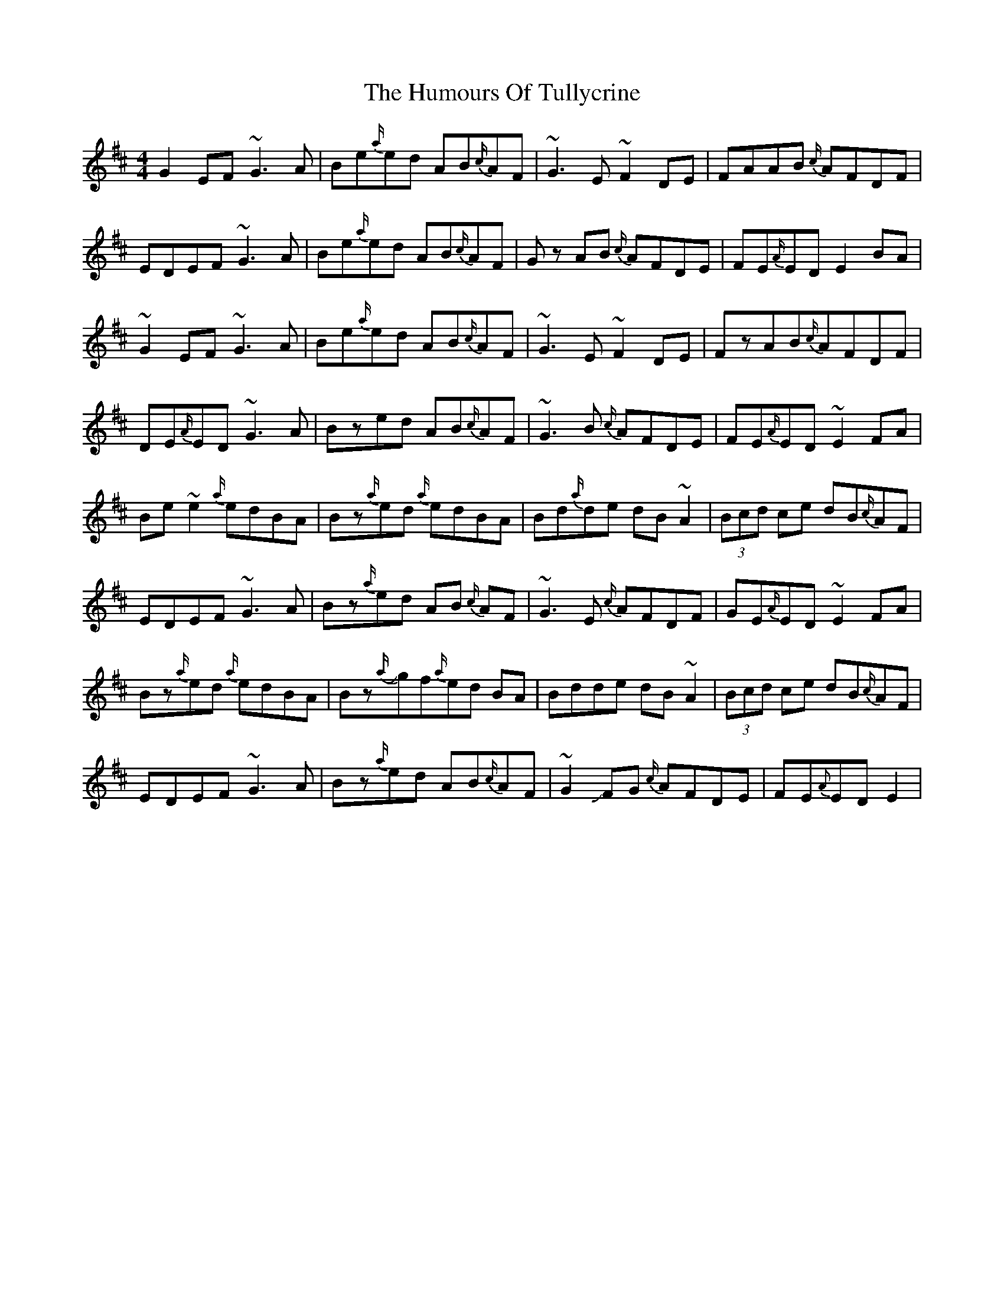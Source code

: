 X: 18309
T: Humours Of Tullycrine, The
R: hornpipe
M: 4/4
K: Edorian
G2EF ~G3A|Be{a/}ed AB{c/}AF|~G3E~F2DE|FAAB {c/}AFDF|
EDEF ~G3A|Be{a/}ed AB{c/}AF|Gz AB {c/}AFDE|FE{A/}ED E2 BA|
~G2EF ~G3A|Be{a/}ed AB{c/}AF|~G3E~F2DE|FzAB{c/}AFDF|
DE{A/}ED ~G3 A|Bzed AB{c/}AF|~G3 B {c/}AFDE|FE{A/}ED ~E2 FA|
Be~e2 {a/}edBA|Bz{a/}ed {a/}edBA|Bd{a/}de dB~A2|(3Bcd ce dB{c/}AF|
EDEF ~G3A|Bz{a/}ed AB {c/}AF|~G3E {c/}AFDF|GE{A/}ED ~E2 FA|
Bz{a/}ed {a/}edBA|BzJ{a/}gf{a/}ed BA|Bdde dB~A2|(3Bcd ce dB{c/}AF|
EDEF ~G3A|Bz{a/}ed AB{c/}AF|~G2JFG {c/}AFDE|FE{A}ED E2|

